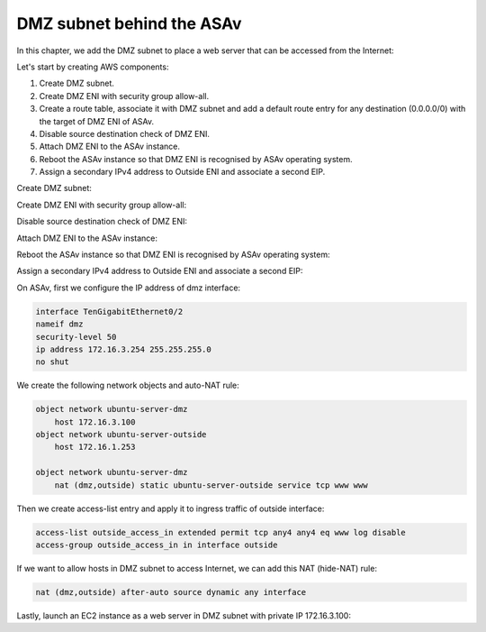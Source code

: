 DMZ subnet behind the ASAv
==========================

In this chapter, we add the DMZ subnet to place a web server that can be accessed from the Internet:

.. image:: ASAv-DMZ.png
   :width: 600px
   :alt: DMZ

Let's start by creating AWS components:

#. Create DMZ subnet.
#. Create DMZ ENI with security group allow-all.
#. Create a route table, associate it with DMZ subnet and add a default route entry for any destination (0.0.0.0/0) with the target of DMZ ENI of ASAv.
#. Disable source destination check of DMZ ENI.
#. Attach DMZ ENI to the ASAv instance.
#. Reboot the ASAv instance so that DMZ ENI is recognised by ASAv operating system.
#. Assign a secondary IPv4 address to Outside ENI and associate a second EIP.

Create DMZ subnet:

.. image:: DMZ-subnet.png
   :width: 600px
   :alt: DMZ Subnet

Create DMZ ENI with security group allow-all:

.. image:: DMZ-ENI.png
   :width: 600px
   :alt: DMZ ENI

Disable source destination check of DMZ ENI:

.. image:: DMZ-src-dst-check.png
   :width: 600px
   :alt: DMZ source dest check

Attach DMZ ENI to the ASAv instance:

.. image:: DMZ-ENI-attach-ASA.png
   :width: 600px
   :alt: Attach DMZ ENI to ASA

Reboot the ASAv instance so that DMZ ENI is recognised by ASAv operating system:

.. image:: ASAv-reboot-2.png
   :width: 600px
   :alt: Reboot ASA

Assign a secondary IPv4 address to Outside ENI and associate a second EIP:

.. image:: Outside-secondary-IP.png
   :width: 600px
   :alt: Secondary IP for Outside ENI

.. image:: EIP-second.png
   :width: 600px
   :alt: Secondary EIP for Outside ENI


On ASAv, first we configure the IP address of dmz interface:

.. code-block:: console

    interface TenGigabitEthernet0/2
    nameif dmz
    security-level 50
    ip address 172.16.3.254 255.255.255.0
    no shut

We create the following network objects and auto-NAT rule:

.. code-block:: console

    object network ubuntu-server-dmz
        host 172.16.3.100
    object network ubuntu-server-outside
        host 172.16.1.253

    object network ubuntu-server-dmz
        nat (dmz,outside) static ubuntu-server-outside service tcp www www 

Then we create access-list entry and apply it to ingress traffic of outside interface:

.. code-block:: console

   access-list outside_access_in extended permit tcp any4 any4 eq www log disable 
   access-group outside_access_in in interface outside

If we want to allow hosts in DMZ subnet to access Internet, we can add this NAT (hide-NAT) rule:

.. code-block:: console

    nat (dmz,outside) after-auto source dynamic any interface

Lastly, launch an EC2 instance as a web server in DMZ subnet with private IP 172.16.3.100:

